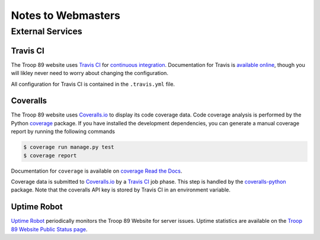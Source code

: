 .. This Source Code Form is subject to the terms of the Mozilla Public
.. License, v. 2.0. If a copy of the MPL was not distributed with this
.. file, You can obtain one at http://mozilla.org/MPL/2.0/.

Notes to Webmasters
===================

External Services
-----------------

Travis CI
^^^^^^^^^

The Troop 89 website uses `Travis CI`_ for `continuous integration`_. Documentation for Travis is `available online`_, though you will likley never need to worry about changing the configuration.

.. _Travis CI: https://travis-ci.com/blueschu/troop89medfield.org
.. _continuous integration: https://docs.travis-ci.com/user/for-beginners/#what-is-continuous-integration-ci
.. _available online: https://docs.travis-ci.com/

All configuration for Travis CI is contained in the ``.travis.yml`` file.

Coveralls
^^^^^^^^^

The Troop 89 website uses `Coveralls.io`_ to display its code coverage data. Code coverage analysis is performed by the Python `coverage`_ package. If you have installed the development dependencies, you can generate a manual coverage report by running the following commands

.. code-block:: console

    $ coverage run manage.py test
    $ coverage report

Documentation for ``coverage`` is available on `coverage Read the Docs`_.

.. _Coveralls.io: https://coveralls.io/github/blueschu/troop89medfield.org
.. _coverage: https://pypi.org/project/coverage/
.. _coverage Read the Docs: https://coverage.readthedocs.io/en/v4.5.x/


Coverage data is submitted to `Coveralls.io`_ by a `Travis CI`_ job phase. This step is handled by the `coveralls-python`_ package. Note that the coveralls API key is stored by Travis CI in an environment variable.

.. _coveralls-python: https://github.com/coveralls-clients/coveralls-python

Uptime Robot
^^^^^^^^^^^^

`Uptime Robot`_ periodically monitors the Troop 89 Website for server issues. Uptime statistics are available on the `Troop 89 Website Public Status page`_.

.. _Uptime Robot: https://stats.uptimerobot.com/
.. _Troop 89 Website Public Status page: https://stats.uptimerobot.com/5WPm9SmQZ
